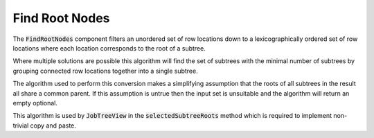 .. _ExtractSubtrees:

===============
Find Root Nodes
===============

The :code:`FindRootNodes` component filters an unordered set of row locations down to a
lexicographically ordered set of row locations where each location corresponds to the root
of a subtree.


.. image::  ../images/find_subtree_roots.svg
   :align: center
   :width: 800px

Where multiple solutions are possible this algorithm will find the set of subtrees with
the minimal number of subtrees by grouping connected row locations together into a
single subtree.

The algorithm used to perform this conversion makes a simplifying assumption that the roots of all
subtrees in the result all share a common parent. If this assumption is untrue then the input set
is unsuitable and the algorithm will return an empty optional.

.. image::  ../images/subtree_fail.svg
   :align: center
   :width: 800px


This algorithm is used by :code:`JobTreeView` in the :code:`selectedSubtreeRoots` method which is
required to implement non-trivial copy and paste.
